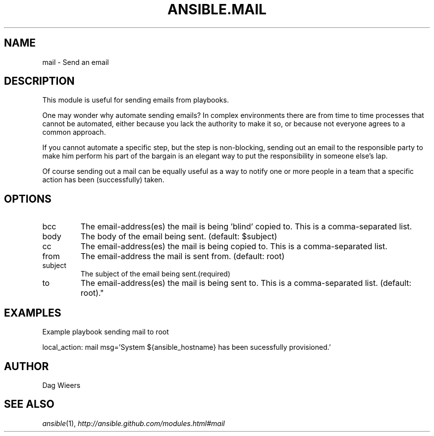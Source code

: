 .TH ANSIBLE.MAIL 3 "2012-12-23" "0.9" "ANSIBLE MODULES"
." generated from library/mail
.SH NAME
mail \- Send an email
." ------ DESCRIPTION
.SH DESCRIPTION
.PP
This module is useful for sending emails from playbooks. 
.PP
One may wonder why automate sending emails?  In complex environments there are from time to time processes that cannot be automated, either because you lack the authority to make it so, or because not everyone agrees to a common approach. 
.PP
If you cannot automate a specific step, but the step is non-blocking, sending out an email to the responsible party to make him perform his part of the bargain is an elegant way to put the responsibility in someone else's lap. 
.PP
Of course sending out a mail can be equally useful as a way to notify one or more people in a team that a specific action has been (successfully) taken. 
." ------ OPTIONS
."
."
.SH OPTIONS
   
.IP bcc
The email-address(es) the mail is being 'blind' copied to. This is a comma-separated list.   
.IP body
The body of the email being sent. (default: $subject)   
.IP cc
The email-address(es) the mail is being copied to. This is a comma-separated list.   
.IP from
The email-address the mail is sent from. (default: root)   
.IP subject
The subject of the email being sent.(required)   
.IP to
The email-address(es) the mail is being sent to. This is a comma-separated list. (default: root)."
."
." ------ NOTES
."
."
." ------ EXAMPLES
.SH EXAMPLES
.PP
Example playbook sending mail to root

.nf
local_action: mail msg='System ${ansible_hostname} has been sucessfully provisioned.'
.fi
." ------- AUTHOR
.SH AUTHOR
Dag Wieers
.SH SEE ALSO
.IR ansible (1),
.I http://ansible.github.com/modules.html#mail